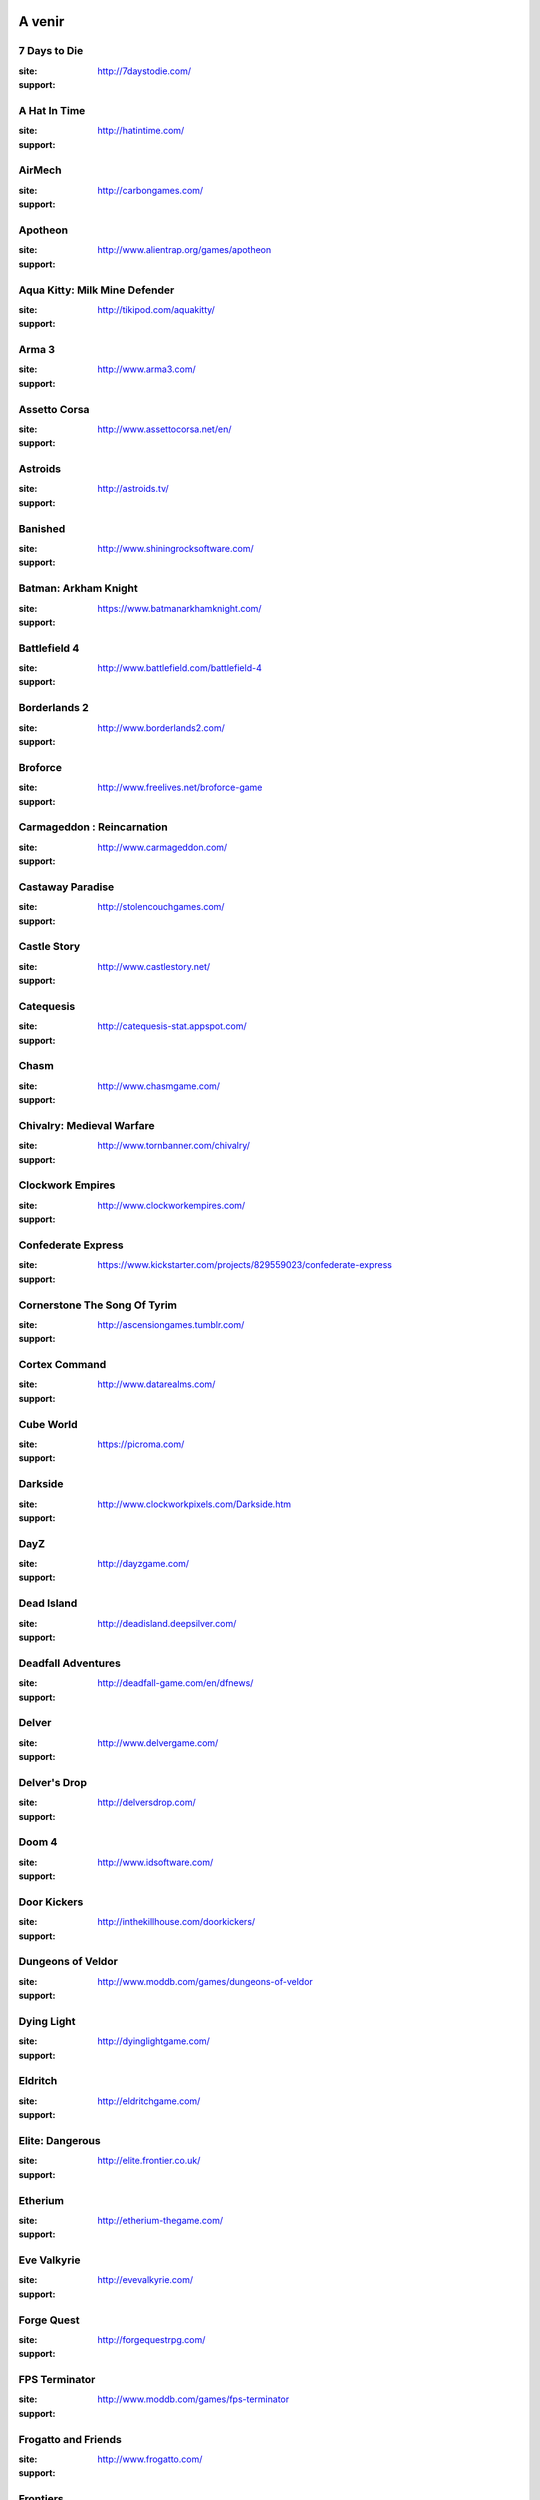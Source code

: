 ﻿.. Commentaire
    :HEADER: TEXTE

    .. image:: img/icon_seacraft.jpg

    `Seacraft  <http://seacraft.sc/en/>`_

    #. autonumerotte

    - liste
    - list

    === ### *** MEGA titre
    ___ section
    --- subsection
    ... sub sub section

.. |date| date:: %Y/%m/%d
.. |time| date:: %H:%M

A venir
=======

7 Days to Die
-------------

.. image:: img/liste/thumbnails/7_days_to_die.jpg

:site:  http://7daystodie.com/
:support: |win|



A Hat In Time
-------------

.. image:: img/liste/thumbnails/a_hat_in_time.jpg

:site: http://hatintime.com/
:support: |win| |osx| |lin|


AirMech
-------

.. image:: img/liste/thumbnails/airmech.jpg

:site: http://carbongames.com/
:support: |win| |osx| |lin|


Apotheon
--------

.. image:: img/liste/thumbnails/apotheon.jpg

:site: http://www.alientrap.org/games/apotheon
:support: |win| |osx| |lin|


Aqua Kitty: Milk Mine Defender
------------------------------

.. image:: img/liste/thumbnails/aqua_kitty.jpg

:site: http://tikipod.com/aquakitty/
:support: |win| |osx| |lin|


Arma 3
------

.. image:: img/liste/thumbnails/arma3.jpg

:site: http://www.arma3.com/
:support: |win| |osx| |lin|


Assetto Corsa
-------------

.. image:: img/liste/thumbnails/assetto_corsa.jpg

:site: http://www.assettocorsa.net/en/
:support: |win| |osx| |lin|


Astroids
--------

.. image:: img/liste/thumbnails/astroids.jpg

:site: http://astroids.tv/
:support: |win|


Banished
--------

.. image:: img/liste/thumbnails/banished.jpg

:site: http://www.shiningrocksoftware.com/
:support: |win| |osx| |lin|


Batman: Arkham Knight
---------------------

.. image:: img/liste/thumbnails/batman_arkham_knight.jpg

:site: https://www.batmanarkhamknight.com/
:support: |win| |osx| |lin|


Battlefield 4
-------------

.. image:: img/liste/thumbnails/battlefield_4.jpg

:site: http://www.battlefield.com/battlefield-4
:support: |win| |osx| |lin|


Borderlands 2
-------------

.. image:: img/liste/thumbnails/borderlands2.jpg

:site: http://www.borderlands2.com/
:support: |win| |osx| |lin|


Broforce
--------

.. image:: img/liste/thumbnails/broforce.jpg

:site: http://www.freelives.net/broforce-game
:support: |win| |osx| |lin|


Carmageddon : Reincarnation
---------------------------

.. image:: img/liste/thumbnails/carmageddon_reincarnation.jpg

:site: http://www.carmageddon.com/
:support: |win| |osx| |lin|


Castaway Paradise
-----------------

.. image:: img/liste/thumbnails/castaway_paradise.jpg

:site: http://stolencouchgames.com/
:support: |win| |osx| |lin|


Castle Story
------------

.. image:: img/liste/thumbnails/castle_story.jpg

:site: http://www.castlestory.net/
:support: |win| |osx| |lin|


Catequesis
----------

.. image:: img/liste/thumbnails/catequesis.jpg

:site: http://catequesis-stat.appspot.com/
:support: |win| |osx| |lin|


Chasm
-----

.. image:: img/liste/thumbnails/chasm.jpg

:site: http://www.chasmgame.com/
:support: |win| |osx| |lin|


Chivalry: Medieval Warfare
--------------------------

.. image:: img/liste/thumbnails/chivalry_medieval_warfare.jpg

:site: http://www.tornbanner.com/chivalry/
:support: |win| |osx| |lin|


Clockwork Empires
-----------------

.. image:: img/liste/thumbnails/clockwork_empires.jpg

:site: http://www.clockworkempires.com/
:support: |win| |osx| |lin|


Confederate Express
-------------------

.. image:: img/liste/thumbnails/confederate_express.jpg

:site: https://www.kickstarter.com/projects/829559023/confederate-express
:support: |win| |osx| |lin|


Cornerstone The Song Of Tyrim
-----------------------------

.. image:: img/liste/thumbnails/cornerstone_the_song_of_tyrim.jpg

:site: http://ascensiongames.tumblr.com/
:support: |win| |osx| |lin|


Cortex Command
--------------

.. image:: img/liste/thumbnails/cortex_command.jpg

:site: http://www.datarealms.com/
:support: |win| |osx| |lin|


Cube World
----------

.. image:: img/liste/thumbnails/cube_world.jpg

:site: https://picroma.com/
:support: |win| |osx| |lin|


Darkside
--------

.. image:: img/liste/thumbnails/darkside.jpg

:site: http://www.clockworkpixels.com/Darkside.htm
:support: |win| |osx| |lin|


DayZ
----

.. image:: img/liste/thumbnails/dayz.jpg

:site: http://dayzgame.com/
:support: |win| |osx| |lin|


Dead Island
-----------

.. image:: img/liste/thumbnails/dead_island.jpg

:site: http://deadisland.deepsilver.com/
:support: |win| |osx| |lin|


Deadfall Adventures
-------------------

.. image:: img/liste/thumbnails/deadfall_adventures.jpg

:site: http://deadfall-game.com/en/dfnews/
:support: |win| |osx| |lin|


Delver
------

.. image:: img/liste/thumbnails/delver.jpg

:site: http://www.delvergame.com/
:support: |win| |osx| |lin|


Delver's Drop
-------------

.. image:: img/liste/thumbnails/delver_s_drop.jpg

:site: http://delversdrop.com/
:support: |win| |osx| |lin|


Doom 4
------

.. image:: img/liste/thumbnails/doom4.jpg

:site: http://www.idsoftware.com/
:support: |win| |osx| |lin|


Door Kickers
------------

.. image:: img/liste/thumbnails/door_kickers.jpg

:site: http://inthekillhouse.com/doorkickers/
:support: |win| |osx| |lin|


Dungeons of Veldor
------------------

.. image:: img/liste/thumbnails/

:site: http://www.moddb.com/games/dungeons-of-veldor
:support: |win| |osx| |lin|


Dying Light
-----------

.. image:: img/liste/thumbnails/

:site: http://dyinglightgame.com/
:support: |win| |osx| |lin|


Eldritch
--------

.. image:: img/liste/thumbnails/

:site: http://eldritchgame.com/
:support: |win| |osx| |lin|


Elite: Dangerous
----------------

.. image:: img/liste/thumbnails/

:site: http://elite.frontier.co.uk/
:support: |win| |osx| |lin|


Etherium
--------

.. image:: img/liste/thumbnails/

:site: http://etherium-thegame.com/
:support: |win| |osx| |lin|


Eve Valkyrie
------------

.. image:: img/liste/thumbnails/

:site: http://evevalkyrie.com/
:support: |win| |osx| |lin|


Forge Quest
-----------

.. image:: img/liste/thumbnails/

:site: http://forgequestrpg.com/
:support: |win| |osx| |lin|


FPS Terminator
--------------

.. image:: img/liste/thumbnails/

:site: http://www.moddb.com/games/fps-terminator
:support: |win| |osx| |lin|


Frogatto and Friends
--------------------

.. image:: img/liste/thumbnails/

:site: http://www.frogatto.com/
:support: |win| |osx| |lin|


Frontiers
---------

.. image:: img/liste/thumbnails/

:site: http://explore-frontiers.com/
:support: |win| |osx| |lin|


Full Mojo Rampage
-----------------

.. image:: img/liste/thumbnails/

:site: http://www.fullmojorampage.com/
:support: |win| |osx| |lin|


Galactic Princess
-----------------

.. image:: img/liste/thumbnails/

:site: http://galactic-princess.com/
:support: |win| |osx| |lin|


Galak-Z
-------

.. image:: img/liste/thumbnails/

:site: http://galak-z.com/
:support: |win| |osx| |lin|


Gatling Gears
-------------

.. image:: img/liste/thumbnails/

:site: http://www.vanguardgames.net/games/gatling-gears/
:support: |win| |osx| |lin|


Gauntlet
--------

.. image:: img/liste/thumbnails/

:site: https://www.gauntlet.com/
:support: |win| |osx| |lin|


Godus
-----

.. image:: img/liste/thumbnails/

:site: http://www.22cans.com/kickstarter/
:support: |win| |osx| |lin|


Grey Goo
--------

.. image:: img/liste/thumbnails/

:site: http://greygoo.greybox.com/
:support: |win| |osx| |lin|


Grim Dawn
---------

.. image:: img/liste/thumbnails/

:site: http://www.grimdawn.com/
:support: |win| |osx| |lin|


Hammerwatch
-----------

.. image:: img/liste/thumbnails/hammerwatch.jpg

:site: http://www.hammerwatch.com/
:support: |win| |osx| |lin|


Heart Forth Alicia
------------------

.. image:: img/liste/thumbnails/

:site: http://www.alonsomartin.mx/hfa/
:support: |win| |osx| |lin|


Heroine's Quest: The Herald of Ragnarok
---------------------------------------

.. image:: img/liste/thumbnails/

:site: http://crystalshard.net/hq.htm
:support: |win| |osx| |lin|


In Verbis Virtus
----------------

.. image:: img/liste/thumbnails/

:site: http://www.indomitusgames.com/index.php/en/
:support: |win| |osx| |lin|


Kingdom Come: Deliverance
-------------------------

.. image:: img/liste/thumbnails/

:site: http://kingdomcomerpg.com/
:support: |win| |osx| |lin|


Legend Of Dungeon
-----------------

.. image:: img/liste/thumbnails/

:site: http://robotloveskitty.com/LoD/
:support: |win| |osx| |lin|


Legend of Iya
-------------

.. image:: img/liste/thumbnails/

:site:  https://www.kickstarter.com/projects/523651724/legend-of-iya
:support: |win| |osx| |lin|


Lichdom
-------

.. image:: img/liste/thumbnails/

:site: http://www.lichdom.com/
:support: |win| |osx| |lin|


Lords Of Uberdark
-----------------

.. image:: img/liste/thumbnails/

:site: http://www.lordsofuberdark.com/
:support: |win| |osx| |lin|


Magicka Wizard Wars
-------------------

.. image:: img/liste/thumbnails/

:site: http://signup.wizardwars.com/
:support: |win| |osx| |lin|


Maia
----

.. image:: img/liste/thumbnails/

:site: http://maiagame.com/
:support: |win| |osx| |lin|


Matador
-------

.. image:: img/liste/thumbnails/

:site: http://stellarjockeys.com/
:support: |win| |osx| |lin|


Mercenary Kings
---------------

.. image:: img/liste/thumbnails/

:site: http://mercenarykings.com/
:support: |win| |osx| |lin|


Meridian: New World
-------------------

.. image:: img/liste/thumbnails/

:site: http://meridian-game.com/
:support: |win| |osx| |lin|


Miner Wars 2081
---------------

.. image:: img/liste/thumbnails/

:site: http://www.minerwars.com/
:support: |win| |osx| |lin|


Mount & Blade II: Bannerlord
----------------------------

.. image:: img/liste/thumbnails/

:site: http://www2.taleworlds.com/en/Games/Bannerlord/
:support: |win| |osx| |lin|


Natural Selection II
--------------------

.. image:: img/liste/thumbnails/

:site: http://unknownworlds.com/ns2/
:support: |win| |osx| |lin|


Nuclear Throne
--------------

.. image:: img/liste/thumbnails/

:site: http://nuclearthrone.com/
:support: |win| |osx| |lin|


Office Management 101
---------------------

.. image:: img/liste/thumbnails/

:site: http://tulevik.eu/office-management-101
:support: |win| |osx| |lin|


Oliver & Spike
--------------

.. image:: img/liste/thumbnails/

:site: http://www.oliverandspike.com/
:support: |win| |osx| |lin|


Owlboy
------

.. image:: img/liste/thumbnails/

:site: http://www.owlboygame.com/
:support: |win| |osx| |lin|


Pixel Piracy
------------

.. image:: img/liste/thumbnails/

:site: http://piracysim.com/
:support: |win| |osx| |lin|


Planetary Annihilation
----------------------

.. image:: img/liste/thumbnails/

:site: http://www.uberent.com/pa/
:support: |win| |osx| |lin|


Pokémon: Generations
--------------------

.. image:: img/liste/thumbnails/

:site: http://www.indiedb.com/games/pokemon-generations
:support: |win| |osx| |lin|


Primal Carnage
--------------

.. image:: img/liste/thumbnails/

:site: http://www.primalcarnage.com/website/
:support: |win| |osx| |lin|


Project CARS
------------

.. image:: img/liste/thumbnails/

:site: http://www.wmdportal.com/projects/cars/
:support: |win| |osx| |lin|


Project Zomboid
---------------

.. image:: img/liste/thumbnails/project_zomboid.jpg

:site: http://projectzomboid.com/
:support: |win| |osx| |lin|


Raven's Cry
-----------

.. image:: img/liste/thumbnails/

:site: http://ravenscry-game.com/en/index.html
:support: |win| |osx| |lin|


Renegade Ops
------------

.. image:: img/liste/thumbnails/

:site: http://www.sega.fr/renegadeops/
:support: |win| |osx| |lin|


Renegade X
----------

.. image:: img/liste/thumbnails/

:site: http://www.renegade-x.com/
:support: |win| |osx| |lin|


Resonance
---------

.. image:: img/liste/thumbnails/

:site: http://www.wadjeteyegames.com/games/resonance/
:support: |win| |osx| |lin|


RetroBlazer
-----------

.. image:: img/liste/thumbnails/

:site: http://www.retroblazer.com/
:support: |win| |osx| |lin|


Risen 2
-----------

.. image:: img/liste/thumbnails/

:site: http://www.risen2.com/
:support: |win| |osx| |lin|


River City Ransom: Underground
------------------------------

.. image:: img/liste/thumbnails/

:site: http://rivercityransom.com/
:support: |win| |osx| |lin|


Rogue Republic
--------------

.. image:: img/liste/thumbnails/

:site: http://www.moddb.com/games/rogue-republic
:support: |win| |osx| |lin|


Seacraft
--------

.. image:: img/liste/thumbnails/seacraft.jpg

:site:  http://seacraft.sc/en/
:support: |win| |osx| |lin|


Seafarer
--------

.. image:: img/liste/thumbnails/

:site: http://playseafarer.com/
:support: |win| |osx| |lin|


Seafarer RPG
------------

.. image:: img/liste/thumbnails/

:site: http://www.moddb.com/games/seafarer-rpg
:support: |win| |osx| |lin|


Secrets of Grindea
------------------

.. image:: img/liste/thumbnails/secrets_of_grindea.jpg

:site: http://www.secretsofgrindea.com/
:support: |win| |osx| |lin|


Shantae: Half-Genie Hero
------------------------

.. image:: img/liste/thumbnails/

:site: https://www.kickstarter.com/projects/1236620800/shantae-half-genie-hero
:support: |win| |osx| |lin|


Shroud of the Avatar: Forsaken Virtues
--------------------------------------

.. image:: img/liste/thumbnails/

:site: https://www.shroudoftheavatar.com/
:support: |win| |osx| |lin|


Sins Of A Solar Empire: Rebellion
---------------------------------

.. image:: img/liste/thumbnails/

:site: http://www.sinsofasolarempire.com/
:support: |win| |osx| |lin|


Space Pirates and Zombies 2
---------------------------

.. image:: img/liste/thumbnails/

:site: http://minmax-games.com/
:support: |win| |osx| |lin|


Star Citizen
------------

.. image:: img/liste/thumbnails/

:site: https://robertsspaceindustries.com/
:support: |win| |osx| |lin|


Star Wars Battlecry
-------------------

.. image:: img/liste/thumbnails/

:site: http://www.moddb.com/games/star-wars-battlecry
:support: |win| |osx| |lin|


Star Wars Battlefront
---------------------

.. image:: img/liste/thumbnails/

:site: http://dice.se/games/star-wars-battlefront/
:support: |win| |osx| |lin|


Starbound
---------

.. image:: img/liste/thumbnails/starbound.jpg

:site: http://playstarbound.com/
:support: |win| |osx| |lin|


Starcraft 2: Legacy of the Void
-------------------------------

.. image:: img/liste/thumbnails/

:site: http://eu.blizzard.com/fr-fr/
:support: |win| |osx| |lin|


Stardew Valley
--------------

.. image:: img/liste/thumbnails/stardew_valley.jpg

:site: http://stardewvalley.net/
:support: |win| |osx| |lin|


Stone Hearth
------------

.. image:: img/liste/thumbnails/

:site: http://stonehearth.net/
:support: |win| |osx| |lin|


Stranded III
------------

.. image:: img/liste/thumbnails/

:site: http://www.unrealsoftware.de/forum_posts.php?post=330941&start=0
:support: |win| |osx| |lin|


Stranded Deep
-------------

.. image:: img/liste/thumbnails/

:site: http://beamteamgames.com/stranded-deep/
:support: |win| |osx| |lin|


Strike Suit Zero
----------------

.. image:: img/liste/thumbnails/

:site: http://strikesuitzero.com/
:support: |win| |osx| |lin|


Subnautica
----------

.. image:: img/liste/thumbnails/

:site: http://unknownworlds.com/subnautica/
:support: |win| |osx| |lin|


Sui Generis
-----------

.. image:: img/liste/thumbnails/

:site: http://www.baremettle.com/sg/home/
:support: |win| |osx| |lin|


The Elder Scrolls Online
------------------------

.. image:: img/liste/thumbnails/

:site: http://www.elderscrollsonline.com/fr
:support: |win|


The Escapists
-------------

.. image:: img/liste/thumbnails/

:site: http://escapistgame.com/
:support: |win| |osx| |lin|


The Forest
----------

.. image:: img/liste/thumbnails/the_forest.jpg

:site: http://survivetheforest.com/
:support: |win| |osx| |lin|


The Hong Kong Massacre
----------------------

.. image:: img/liste/thumbnails/
    
:site: http://forums.tigsource.com/index.php?topic=39027.0
:support: |win| |osx| |lin|


The Iconoclasts
---------------

.. image:: img/liste/thumbnails/

:site: http://www.konjak.org/?folder=4&file=30
:support: |win| |osx| |lin|


The Mandate
-----------

.. image:: img/liste/thumbnails/

:site: http://www.mandategame.com/
:support: |win| |osx| |lin|


The Universim
-------------

.. image:: img/liste/thumbnails/

:site: http://theuniversim.com/
:support: |win| |osx| |lin|


The Witcher 3
-------------

.. image:: img/liste/thumbnails/

:site: http://thewitcher.com/witcher3/
:support: |win| |osx| |lin|


Thief
-----

.. image:: img/liste/thumbnails/

:site: http://thiefgame.com/
:support: |win| |osx| |lin|


Tiny Barbarian DX
-----------------

.. image:: img/liste/thumbnails/

:site: http://tinybarbarian.com/
:support: |win| |osx| |lin|


Turbo Run
---------

.. image:: img/liste/thumbnails/

:site: http://delkoduck.wordpress.com/category/turbo-run/
:support: |win| |osx| |lin|


Ultra Street Fighter IV
-----------------------

.. image:: img/liste/thumbnails/

:site: http://www.streetfighter.com/us/usfiv
:support: |win| |osx| |lin|


Ultratron
---------

.. image:: img/liste/thumbnails/

:site: http://www.puppygames.net/ultratron/
:support: |win| |osx| |lin|


UnEpic
------

.. image:: img/liste/thumbnails/

:site: http://www.unepicgame.com/en/game.html
:support: |win| |osx| |lin|


Until Dark
----------

.. image:: img/liste/thumbnails/

:site: http://untildark.net/
:support: |win| |osx| |lin|


Vector Thrust
-------------

.. image:: img/liste/thumbnails/

:site: http://time-symmetry.com/
:support: |win| |osx| |lin|


Voxatron
--------

.. image:: img/liste/thumbnails/

:site: http://www.lexaloffle.com/voxatron.php
:support: |win| |osx| |lin|


Wanderlust
----------

.. image:: img/liste/thumbnails/

:site: http://www.wanderlustgame.com/
:support: |win| |osx| |lin|


War For The Overworld
---------------------

.. image:: img/liste/thumbnails/

:site: https://wftogame.com/
:support: |win| |osx| |lin|


Wings of Saint Nazaire
----------------------

.. image:: img/liste/thumbnails/

:site: http://www.wingsofstnazaire.com/
:support: |win| |osx| |lin|


Worms Reloaded
--------------

.. image:: img/liste/thumbnails/

:site: http://www.team17.com/games/worms/worms-reloaded
:support: |win| |osx| |lin|


Wrack
-----

.. image:: img/liste/thumbnails/

:site: http://www.wrackgame.com/
:support: |win| |osx| |lin|



****

DS
==

Aliens: Infestation
-------------------

.. image:: img/liste/thumbnails/aliens_infestation.jpg
   
:site: http://www.wayforward.com/aliens/
:support: Nintendo DS


Contra 4
--------

.. image:: img/liste/thumbnails/contra4.jpg
   
:site: http://www.wayforward.com/contra4/
:support: Nintendo DS



****

Annulés
=======

Command & Conquer Generals 2
----------------------------

:status: Annulé

.. image:: img/liste/thumbnails/
   
:site: http://www.commandandconquer.com/fr )
:support: |win|


Depth
-----

:status: en pause

.. image:: img/liste/thumbnails/
   
:site: http://www.moddb.com/games/depth
:support: |win|


Pirates Of New Horizons
-----------------------

:status: en pause ?

.. image:: img/liste/thumbnails/
   
:site: `Pirates of new horizons official web site (offline) <http://www.piratesofnewhorizons.com/>`_
:support: |win|


Seyken: Crystal Kingdom
------------------------

:status: Bloqué par problème de copyrights

.. image:: img/liste/thumbnails/
   
:site: http://seyken.org/
:support: |win| |osx| |lin|



.. |lin| image:: img/linux.svg
.. |osx| image:: img/osx.svg
.. |win| image:: img/windows.svg
.. |and| image:: img/android.svg


.. liste des images reduites.
    7_days_to_die.jpg
    a_hat_in_time.jpg
    airmech.jpg
        aliens_infestation.jpg
    apotheon.jpg
    aqua_kitty.jpg
    arma3.jpg
    assetto_corsa.jpg
    astroids.jpg
    banished.jpg
    batman_arkham_knight.jpg
    battlefield_4.jpg
    borderlands2.jpg
    broforce.jpg
            c&c.jpg
    carmageddon_reincarnation.jpg
    castaway_paradise.jpg
    castle_story.jpg
    catequesis.jpg
    chasm.jpg
    chivalry_medieval_warfare.jpg
    clockwork_empires.jpg
    confederate_express.jpg
        contra4.jpg
    cornerstone_the_song_of_tyrim.jpg
    cortex_command.jpg
    cube_world.jpg
    darkside.jpg
    dayz.jpg
    dead_island.jpg
    deadfall_adventures.jpg
    delver.jpg
    delver_s_drop.jpg
            depth.jpg
    doom4.jpg
    door_kickers.jpg
    dungeons_of_veldor.jpg
    dying_light.jpg
    eldritch.jpg
    elite_dangerous.jpg
    etherium.jpg
    eve_valkyrie.jpg
    forge_quest.jpg
    fps_terminator.jpg
    frogatto.jpg
    frontiers.jpg
    full_mojo_rampage.jpg
    galactic_princess.jpg
    galak_z.jpg
    gatling_gears.jpg
    gauntlet.jpg
    godus.jpg
    grey_goo.jpg
    grim_dawn.jpg
    hammerwatch.jpg
    heart_forth_alicia.jpg
    heroine_s_quest.jpg
    in_verbis_virtus.jpg
    kingdom_come_deliverance.jpg
    legend_of_dungeon.jpg
    legend_of_iya.jpg
    lichdom.jpg
    lords_of_uberdark.jpg
    magicka_wizard_wars.jpg
    maia.jpg
    matador.jpg
    mercenary_kings.jpg
    meridian_new_world.jpg
    miner_wars_2081.jpg
    mount&blade2.jpg
    natural_selection_2.jpg
    nuclear_throne.jpg
    office_management_101.jpg
    oliver_and_spike.jpg
    owlboy.jpg
            pirates_of_new_horizons.jpg
    pixel_piracy.jpg
    planetary_annihilation.jpg
    pokemon_generations.jpg
    primal_carnage.jpg
    project_cars.jpg
    project_zomboid.jpg
    raven_s_cry.jpg
    renegade_ops.jpg
    renegade_x.jpg
    resonance.jpg
    retroblazer.jpg
    risen2.jpg
    river_city_ransom_undeground.jpg
    rogue_republic.jpg
    seacraft.jpg
    seafarer.jpg
    seafarer_rpg.jpg
    secrets_of_grindea.jpg
            seyken_crystal_kingdom.jpg
    shantae_half_genie_hero.jpg
    shroud_of_the_avatar.jpg
    sins_of_a_solar_empire_rebellion.jpg
    spaz2.jpg
    star_citizen.jpg
    star_wars_battlecry.jpg
    star_wars_battlefront.jpg
    starbound.jpg
    starcraft2_legacy_of_the_void.jpg
    stardew_valley.jpg
    stone_hearth.jpg
    stranded3.jpg
    stranded_deep.jpg
    strike_suit_zero.jpg
    subnautica.jpg
    sui_generis.jpg
    the_elder_scrolls_online.jpg
    the_escapists.jpg
    the_forest.jpg
    the_hong_kong_massacre.jpg
    the_iconoclasts.jpg
    the_mandate.jpg
    the_universim.jpg
    the_witcher3.jpg
    thief.jpg
    tiny_barbarian_dx.jpg
    turbo_run.jpg
    ultra_street_fighter_iv.jpg
    ultratron.jpg
    unepic.jpg
    until_dark.jpg
    vector_thrust.jpg
    voxatron.jpg
    wanderlust_rebirth.jpg
    war_for_the_overworld.jpg
    wings_of_st_nazaire.jpg
    worms_reloaded.jpg
    wrack.jpg
